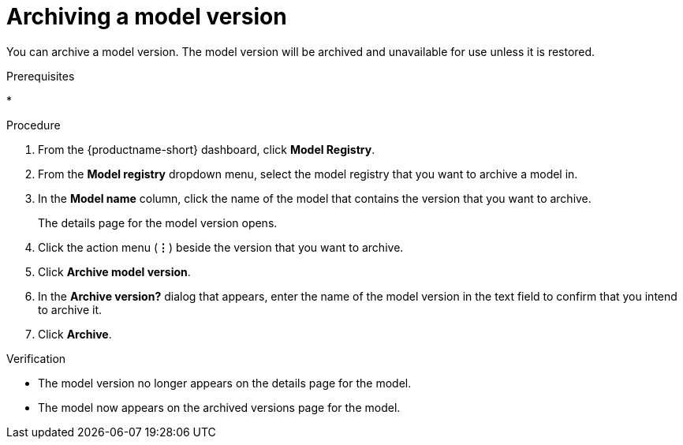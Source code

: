 :_module-type: PROCEDURE

[id="archiving-a-model-version_{context}"]
= Archiving a model version

[role='_abstract']
You can archive a model version. The model version will be archived and unavailable for use unless it is restored.

.Prerequisites
* 

.Procedure
. From the {productname-short} dashboard, click *Model Registry*.
. From the *Model registry* dropdown menu, select the model registry that you want to archive a model in.
. In the *Model name* column, click the name of the model that contains the version that you want to archive.
+
The details page for the model version opens.
. Click the action menu (*&#8942;*) beside the version that you want to archive.
. Click *Archive model version*.
. In the *Archive version?* dialog that appears, enter the name of the model version in the text field to confirm that you intend to archive it.
. Click *Archive*.

.Verification
* The model version no longer appears on the details page for the model.
* The model now appears on the archived versions page for the model.

// [role="_additional-resources"]
// .Additional resources
// * TODO or delete
